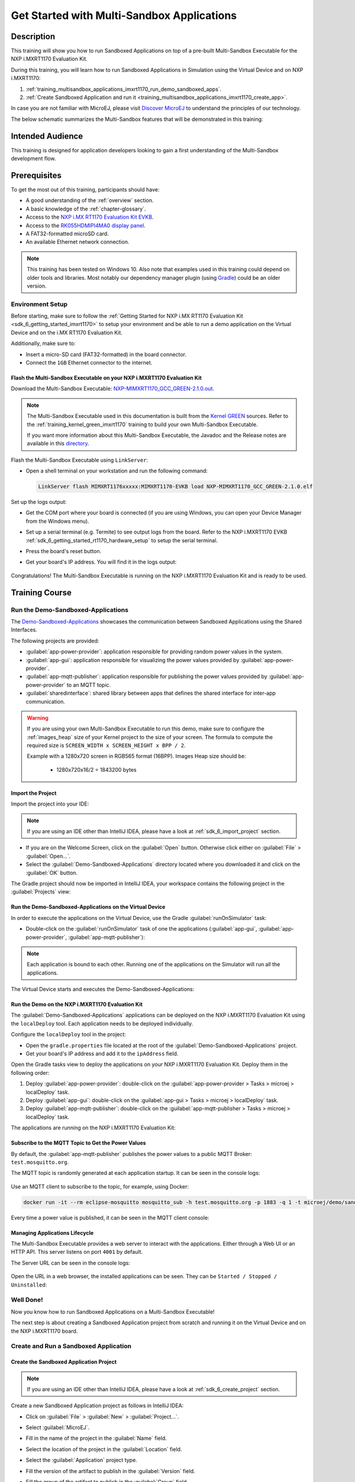 .. _training_multisandbox_applications_imxrt1170:

===========================================
Get Started with Multi-Sandbox Applications
===========================================

Description
===========

This training will show you how to run Sandboxed Applications
on top of a pre-built Multi-Sandbox Executable for the NXP i.MXRT1170 Evaluation Kit.

During this training, you will learn how
to run Sandboxed Applications in Simulation using
the Virtual Device and on NXP i.MXRT1170:

1. :ref:`training_multisandbox_applications_imxrt1170_run_demo_sandboxed_apps`.
2. :ref:`Create Sandboxed Application and run it <training_multisandbox_applications_imxrt1170_create_app>`.

In case you are not familiar with MicroEJ, please visit `Discover MicroEJ <https://developer.microej.com/discover-microej/>`__ to understand the principles of our technology.

The below schematic summarizes the Multi-Sandbox features that will be demonstrated in this training: 

   .. figure:: images/multiSandbox/iMXRT1170/multiSandboxGettingStartedOverview.png
      :alt: Logs Output on Termite Serial Terminal
      :align: center


Intended Audience
=================

This training is designed for application developers looking to gain a first understanding 
of the Multi-Sandbox development flow.

Prerequisites
=============

To get the most out of this training, participants should have:

- A good understanding of the :ref:`overview` section.
- A basic knowledge of the :ref:`chapter-glossary`.
- Access to the `NXP i.MX RT1170 Evaluation Kit EVKB <https://www.nxp.com/design/design-center/development-boards-and-designs/i-mx-evaluation-and-development-boards/i-mx-rt1170-evaluation-kit:MIMXRT1170-EVKB>`__.
- Access to the `RK055HDMIPI4MA0 display panel <https://www.nxp.com/part/RK055HDMIPI4MA0>`__.
- A FAT32-formatted microSD card.
- An available Ethernet network connection.

.. note::
  
   This training has been tested on Windows 10. 
   Also note that examples used in this training could depend on older tools and libraries. 
   Most notably our dependency manager plugin (using `Gradle <https://gradle.org/>`__) could be an older version.

Environment Setup
-----------------

Before starting, make sure to follow the :ref:`Getting Started for NXP i.MX RT1170 Evaluation Kit <sdk_6_getting_started_imxrt1170>`
to setup your environment and be able to run a demo application on the Virtual Device and on the i.MX RT1170 Evaluation Kit.

Additionally, make sure to:

* Insert a micro-SD card (FAT32-formatted) in the board connector.
* Connect the ``1GB`` Ethernet connector to the internet.

Flash the Multi-Sandbox Executable on your NXP i.MXRT1170 Evaluation Kit
~~~~~~~~~~~~~~~~~~~~~~~~~~~~~~~~~~~~~~~~~~~~~~~~~~~~~~~~~~~~~~~~~~~~~~~~

Download the Multi-Sandbox Executable: `NXP-MIMXRT1170_GCC_GREEN-2.1.0.out <https://repository.microej.com/packages/green/2.0.0/firmware/NXP-MIMXRT1170_GCC/NXP-MIMXRT1170_GCC_GREEN-2.0.0.out>`__.

.. note::
   
   The Multi-Sandbox Executable used in this documentation is built from the
   `Kernel GREEN <https://github.com/MicroEJ/Kernel-GREEN>`__ sources.
   Refer to the :ref:`training_kernel_green_imxrt1170`
   training to build your own Multi-Sandbox Executable.

   If you want more information about this Multi-Sandbox Executable,
   the Javadoc and the Release notes are available in this
   `directory <https://repository.microej.com/packages/green/1.2.0/>`__.

Flash the Multi-Sandbox Executable using ``LinkServer``:

- Open a shell terminal on your workstation and run the following command:

  .. code-block::
   
      LinkServer flash MIMXRT1176xxxxx:MIMXRT1170-EVKB load NXP-MIMXRT1170_GCC_GREEN-2.1.0.elf

Set up the logs output:

- Get the COM port where your board is connected 
  (if you are using Windows, you can open your Device Manager from the Windows menu).
- Set up a serial terminal (e.g. Termite) to see output logs from the board.
  Refer to the NXP i.MXRT1170 EVKB :ref:`sdk_6_getting_started_rt1170_hardware_setup` to setup the serial terminal.
- Press the board's reset button.
- Get your board's IP address. You will find it in the logs output:

   .. figure:: images/multiSandbox/iMXRT1170/getting-started-imxrt1170-termite-green-fw-output.png
      :alt: Logs Output on Termite Serial Terminal
      :align: center
      :scale: 60%

Congratulations! The Multi-Sandbox Executable is running on the NXP i.MXRT1170 Evaluation Kit and is ready to be used.

Training Course
===============

.. _training_multisandbox_applications_imxrt1170_run_demo_sandboxed_apps:

Run the Demo-Sandboxed-Applications
-----------------------------------

The `Demo-Sandboxed-Applications <https://github.com/MicroEJ/Demo-Sandboxed-Applications>`__ 
showcases the communication between Sandboxed Applications using the Shared Interfaces.

The following projects are provided:

- :guilabel:`app-power-provider`: application responsible for providing random power values in the system.
- :guilabel:`app-gui`: application responsible for visualizing the power values provided by :guilabel:`app-power-provider`.
- :guilabel:`app-mqtt-publisher`: application responsible for publishing the power values provided by :guilabel:`app-power-provider` to an MQTT topic.
- :guilabel:`sharedinterface`: shared library between apps that defines the shared interface for inter-app communication.

.. warning::
   If you are using your own Multi-Sandbox Executable to run this demo, make sure to configure the
   :ref:`images_heap` size of your Kernel project to the size of your screen.
   The formula to compute the required size is ``SCREEN_WIDTH x SCREEN_HEIGHT x BPP / 2``.
   
   Example with a 1280x720 screen in RGB565 format (16BPP).
   Images Heap size should be:

      - 1280x720x16/2 = 1843200 bytes

Import the Project
~~~~~~~~~~~~~~~~~~

Import the project into your IDE:

.. note::
  
   If you are using an IDE other than IntelliJ IDEA, please have a look at :ref:`sdk_6_import_project` section.

* If you are on the Welcome Screen, click on the :guilabel:`Open` button. Otherwise click either on :guilabel:`File` > :guilabel:`Open...`.
* Select the :guilabel:`Demo-Sandboxed-Applications` directory located where you downloaded it and click on the :guilabel:`OK` button.

The Gradle project should now be imported in IntelliJ IDEA, your workspace contains the following project in the :guilabel:`Projects` view: 

   .. figure:: images/multiSandbox/getting-started-demo-sandboxed-applications-project.png
      :alt: Workspace view
      :align: center
      :scale: 70%

Run the Demo-Sandboxed-Applications on the Virtual Device
~~~~~~~~~~~~~~~~~~~~~~~~~~~~~~~~~~~~~~~~~~~~~~~~~~~~~~~~~

In order to execute the applications on the Virtual Device, use the Gradle :guilabel:`runOnSimulator`
task:

* Double-click on the :guilabel:`runOnSimulator` task of one the applications (:guilabel:`app-gui`, :guilabel:`app-power-provider`, :guilabel:`app-mqtt-publisher`):

   .. figure:: images/multiSandbox/getting-started-runOnSimulator-demo-sandboxed-applications.png
      :alt: runOnSimulator task
      :align: center

.. note::
  
   Each application is bound to each other. Running one of the applications on the Simulator will run all the applications.

The Virtual Device starts and executes the Demo-Sandboxed-Applications:

.. raw:: html

        <div class="figure align-center">
                <video width="640" height="360" controls="controls" >
                        <source src="https://repository.microej.com/packages/videos/DEV-M0127_VID_Demo-Sandboxed-Applications_NXP_i.MXRT1170_SIM_20241127.webm" type="video/webm">
                </video>
        </div>

Run the Demo on the NXP i.MXRT1170 Evaluation Kit
~~~~~~~~~~~~~~~~~~~~~~~~~~~~~~~~~~~~~~~~~~~~~~~~~

The :guilabel:`Demo-Sandboxed-Applications` applications can be deployed on the NXP i.MXRT1170 Evaluation Kit using the ``localDeploy`` tool.
Each application needs to be deployed individually.

Configure the ``localDeploy`` tool in the project:

* Open the ``gradle.properties`` file located at the root of the :guilabel:`Demo-Sandboxed-Applications` project.
* Get your board's IP address and add it to the ``ipAddress`` field.

Open the Gradle tasks view to deploy the applications on your NXP i.MXRT1170 Evaluation Kit.
Deploy them in the following order:

1. Deploy :guilabel:`app-power-provider`: double-click on the :guilabel:`app-power-provider > Tasks > microej > localDeploy` task.
2. Deploy :guilabel:`app-gui`: double-click on the :guilabel:`app-gui > Tasks > microej > localDeploy` task.
3. Deploy :guilabel:`app-mqtt-publisher`: double-click on the :guilabel:`app-mqtt-publisher > Tasks > microej > localDeploy` task. 

The applications are running on the NXP i.MXRT1170 Evaluation Kit:

.. raw:: html

        <div class="figure align-center">
                <video width="640" height="360" controls="controls" >
                        <source src="https://repository.microej.com/packages/videos/DEV-M0127_VID_Demo-Sandboxed-Applications_NXP_i.MXRT1170_EMB_20241127.webm" type="video/webm">
                </video>
        </div>

Subscribe to the MQTT Topic to Get the Power Values
~~~~~~~~~~~~~~~~~~~~~~~~~~~~~~~~~~~~~~~~~~~~~~~~~~~

By default, the :guilabel:`app-mqtt-publisher` publishes the power values
to a public MQTT Broker: ``test.mosquitto.org``.

The MQTT topic is randomly generated at each application startup.
It can be seen in the console logs:

   .. figure:: images/multiSandbox/getting-started-demo-sandboxed-applications-mqtt-topic.png
      :alt: MQTT topic
      :align: center
      :scale: 70%

Use an MQTT client to subscribe to the topic, for example, using Docker:

.. code-block::

   docker run -it --rm eclipse-mosquitto mosquitto_sub -h test.mosquitto.org -p 1883 -q 1 -t microej/demo/sandbox/power_[YOUR_TOPIC_ID]

Every time a power value is published, it can be seen in the MQTT client console:

   .. figure:: images/multiSandbox/getting-started-demo-sandboxed-applications-mqtt-subscribe.png
      :alt: MQTT topic
      :align: center
      :scale: 70%


Managing Applications Lifecycle
~~~~~~~~~~~~~~~~~~~~~~~~~~~~~~~

The Multi-Sandbox Executable provides a web server
to interact with the applications. Either through a Web UI or an HTTP API.
This server listens on port ``4001`` by default.

The Server URL can be seen in the console logs:

   .. figure:: images/multiSandbox/getting-started-hokapp-ip.png
      :alt: MQTT topic
      :align: center
      :scale: 70%

Open the URL in a web browser, the installed applications can be seen. 
They can be ``Started / Stopped / Uninstalled``:

   .. figure:: images/multiSandbox/getting-started-hokapp-webui.png
      :alt: Hokapp WebUI
      :align: center
      :scale: 70%


.. figure:: images/well-done-mascot.png
   :alt: Well Done
   :align: center
   :scale: 70%

Well Done!
-----------

Now you know how to run Sandboxed Applications on a Multi-Sandbox Executable!

The next step is about creating a Sandboxed Application project from scratch and
running it on the Virtual Device and on the NXP i.MXRT1170 board.

.. _training_multisandbox_applications_imxrt1170_create_app:

Create and Run a Sandboxed Application
--------------------------------------

Create the Sandboxed Application Project
~~~~~~~~~~~~~~~~~~~~~~~~~~~~~~~~~~~~~~~~

.. note::
  
   If you are using an IDE other than IntelliJ IDEA, please have a look at :ref:`sdk_6_create_project` section.

Create a new Sandboxed Application project as follows in IntelliJ IDEA:

- Click on :guilabel:`File` > :guilabel:`New` > :guilabel:`Project...`.
- Select :guilabel:`MicroEJ`.
- Fill in the name of the project in the :guilabel:`Name` field.
- Select the location of the project in the :guilabel:`Location` field.
- Select the :guilabel:`Application` project type.
- Fill the version of the artifact to publish in the :guilabel:`Version` field.
- Fill the group of the artifact to publish in the :guilabel:`Group` field.
- Fill the name of the artifact to publish in the :guilabel:`Artifact` field.
- Keep the default JDK in the :guilabel:`JDK` field.

   .. figure:: images/intelliJ/intellij-create-project.png
      :alt: Project Creation in IntelliJ IDEA
      :align: center
      :scale: 70%

- Click on the :guilabel:`Create` button. The new project is created and opened:

.. figure:: images/intelliJ/intellij-new-project.png
      :alt: New in IntelliJ IDEA
      :align: center
      :scale: 70%

.. _training_multisandbox_applications_imxrt1170_run_virtual_device:

Run the Sandboxed Application on the Virtual Device
~~~~~~~~~~~~~~~~~~~~~~~~~~~~~~~~~~~~~~~~~~~~~~~~~~~

MicroEJ provides `ready to use kernels on the Developer Repository <https://forge.microej.com/ui/repos/tree/General/microej-developer-repository-release/com/microej/kernel>`__.

The :guilabel:`MyApplication` project needs to be configured to use a kernel:

- Open the ``app/build.gradle.kts`` file of the :guilabel:`MyApplication` project.
- Declare the dependency to the NXP i.MXRT1170 kernel as follows:
  
   .. code-block:: kotlin

      dependencies {
         ...
         //Uncomment the microejVee dependency to set the VEE Port or Kernel to use
         microejVee("com.microej.kernel:NXP-MIMXRT1170_GCC_GREEN:2.1.0")
      }


.. note::
   To use your own Kernel, refer to the
   procedure described in :ref:`sdk_6_getting_started_stm32f7508_kernel_green_run_application`.

In order to execute the :guilabel:`MyApplication` project on the Virtual Device, the SDK provides the Gradle :guilabel:`runOnSimulator` task. 

.. note::
  
   If you are using an IDE other than IntelliJ IDEA, please have a look at :ref:`sdk_6_run_on_simulator` section.

* Double-click on the :guilabel:`runOnSimulator` task in the Gradle tasks view. It may take a few seconds to start:

   .. figure:: images/multiSandbox/getting-started-runOnSimulator.png
      :alt: runOnSimulator task
      :align: center
      :scale: 70%

The Virtual Device starts and executes the :guilabel:`MyApplication` project.
The ``Hello World!`` message can be seen in the console:

   .. figure:: images/multiSandbox/iMXRT1170/getting-started-imxrt1170-myapplication-sim.png
      :alt: Virtual Device
      :align: center
      :scale: 70%

Run the Sandboxed Application on the NXP i.MXRT1170 Evaluation Kit
~~~~~~~~~~~~~~~~~~~~~~~~~~~~~~~~~~~~~~~~~~~~~~~~~~~~~~~~~~~~~~~~~~

The Multi-Sandbox Executable embeds a server that listens for Sandboxed Applications deployment commands.

The :guilabel:`MyApplication` project can be deployed on the NXP i.MXRT1170 Evaluation Kit using the ``localDeploy`` tool.
This tool will deploy the application on the NXP i.MXRT1170 Evaluation Kit through your local network.

Configure the ``localDeploy`` tool in :guilabel:`MyApplication` project:

- Open the ``app/build.gradle.kts`` file of the :guilabel:`MyApplication` project.
- Paste the following code at the beginning of the file:

   .. code-block:: kotlin

      import com.microej.gradle.tasks.BuildFeatureTask
      import okhttp3.MediaType.Companion.toMediaType
      import okhttp3.MultipartBody
      import okhttp3.OkHttpClient
      import okhttp3.Request
      import okhttp3.RequestBody.Companion.asRequestBody
      import java.util.*

- Paste the following code at the end of the file:

   .. code-block:: kotlin

      val buildFeatureTask = tasks.withType(BuildFeatureTask::class).named("buildFeature")
      tasks.register("localDeploy") {
      dependsOn("buildFeature")
      group = "microej"

      // Adjust the following variables to your needs
      val boardIP = "<Board IP Address>" // board ip address
      val boardPort = 4001 // AppConnect port
      val force = true // overwrote existing app with same name
      val start = false // start app after install
      // Note: if your metadata (feature.kf) is part of '/src/main/resources', modify this path accordingly
      val featureKFFilePath = "generated/microej-app-wrapper/feature-resources/feature.kf"

      doLast {
         val applicationFOFile = buildFeatureTask.get().featureFile.get().asFile
         val properties = Properties()
         project.layout.buildDirectory.file(featureKFFilePath).get().asFile.inputStream().use(properties::load)
         val appName = properties.getProperty("name") ?: error("App name not found in $featureKFFilePath")
         val appVersion = properties.getProperty("version") ?: error("App version not found in $featureKFFilePath")

         println("Deploying app $appName $appVersion to board at $boardIP:$boardPort")
         val url = "http://$boardIP:$boardPort/api/app/install?force=$force&start=$start&name=$appName"
         val client = OkHttpClient()
         val multipartBody = MultipartBody.Builder().setType(MultipartBody.FORM) //
            .addFormDataPart(
            "binary",
            applicationFOFile.name,
            applicationFOFile.asRequestBody("application/octet-stream".toMediaType())
            )//
            .build()
         val request = Request.Builder().url(url).post(multipartBody).build()
         client.newCall(request).execute().use { response ->
            if (response.isSuccessful) {
            println("Deployment Successful! Response Code: ${response.code}")
            println("App info: ${response.body?.string()}")
            } else {
            System.err.println("Deployment Failed. Response Code: ${response.code}")
            System.err.println("Cause: ${response.body?.string()}")
            }
         }
      }
      }

      buildscript {
      repositories {
         maven {
            name = "mavenCentral"
            url = uri("https://repo.maven.apache.org/maven2/")
         }
      }
      dependencies {
         classpath("com.squareup.okhttp3:okhttp:4.12.0")
      }
      }


- Update the ``boardIP`` variable with your board IP address.
- Reload the Gradle project:

   .. figure:: images/multiSandbox/getting-started-reload-gradle-project.png
      :alt: Virtual Device
      :align: center
      :scale: 70%

- A :guilabel:`localDeploy` task is now visible in the :guilabel:`microej` tasks list.
- Double-click on the :guilabel:`localDeploy` task to deploy :guilabel:`MyApplication` on the board.
- :guilabel:`MyApplication` is successfully deployed and the ``Hello World!`` is displayed
  in the serial terminal: 

   .. figure:: images/multiSandbox/iMXRT1170/getting-started-imxrt1170-termite-myapplication-output.png
      :alt: Virtual Device
      :align: center
      :scale: 70%

.. note::
   If you update your application, just run the :guilabel:`localDeploy` task again to test the
   updated application on your board!

.. figure:: images/well-done-mascot.png
   :alt: Well Done
   :align: center
   :scale: 70%

Well Done!
-----------

Now you know how to create a Sandboxed Application project from scratch and
run it on your device!

Going Further
-------------

You have now successfully executed Sandboxed Applications on an embedded device, so what's next?

If you are a Kernel Developer, you can follow the
:ref:`trainings_multi-sandbox` courses to get familiar with Kernel development.

If you are an application developer, you can continue to explore MicroEJ's APIs and functionalities by running and studying our samples at GitHub:

.. list-table::
   :widths: 33 33 33

   * - Foundation Libraries
     - Eclasspath
     - IoT
   * - This project gathers all the basic examples of the foundation libraries. 
     - This project gathers all the examples of eclasspath. 
     - This project gathers simple applications using net libraries. 
   * - https://github.com/MicroEJ/Example-Foundation-Libraries
     - https://github.com/MicroEJ/Example-Eclasspath
     - https://github.com/MicroEJ/Example-IOT

You can also learn how to build bigger and better applications by reading our :ref:`Application Developer Guide <application-developer-guide>`.

If you are an embedded engineer, you could look at our VEE port examples at `GitHub <https://github.com/microej?q=vee&type=all&language=&sort=>`_. And to learn how create custom VEE ports, you can read our :ref:`VEE Porting Guide <vee-porting-guide>`.

You can also follow the :ref:`Kernel Developer Guide <kernel-developer-guide>` for more information on our multi-application framework or read about our powerful wearable solution called :ref:`VEE Wear <vee-wear>`.

Last but not least, you can choose to learn about specific topics by following one of our many :ref:`trainings` ranging from how to easily debug applications to setting up a Continuous Integration process and a lot of things in between.

..
   | Copyright 2024-2025, MicroEJ Corp. Content in this space is free 
   for read and redistribute. Except if otherwise stated, modification 
   is subject to MicroEJ Corp prior approval.
   | MicroEJ is a trademark of MicroEJ Corp. All other trademarks and 
   copyrights are the property of their respective owners.